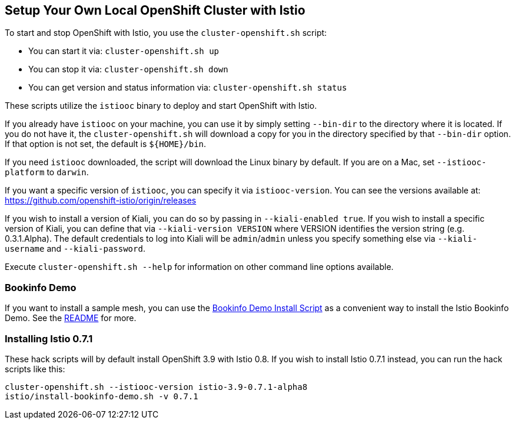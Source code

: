 == Setup Your Own Local OpenShift Cluster with Istio

To start and stop OpenShift with Istio, you use the `cluster-openshift.sh` script:

* You can start it via: `cluster-openshift.sh up`
* You can stop it via: `cluster-openshift.sh down`
* You can get version and status information via: `cluster-openshift.sh status`

These scripts utilize the `istiooc` binary to deploy and start OpenShift with Istio.

If you already have `istiooc` on your machine, you can use it by simply setting `--bin-dir` to the directory where it is located.  If you do not have it, the `cluster-openshift.sh` will download a copy for you in the directory specified by that `--bin-dir` option. If that option is not set, the default is `${HOME}/bin`.

If you need `istiooc` downloaded, the script will download the Linux binary by default. If you are on a Mac, set `--istiooc-platform` to `darwin`.

If you want a specific version of `istiooc`, you can specify it via `istiooc-version`.
You can see the versions available at: https://github.com/openshift-istio/origin/releases

If you wish to install a version of Kiali, you can do so by passing in `--kiali-enabled true`. If you wish to install a specific version of Kiali, you can define that via `--kiali-version VERSION` where VERSION identifies the version string (e.g. 0.3.1.Alpha). The default credentials to log into Kiali will be `admin`/`admin` unless you specify something else via `--kiali-username` and `--kiali-password`.

Execute `cluster-openshift.sh --help` for information on other command line options available.

=== Bookinfo Demo

If you want to install a sample mesh, you can use the link:istio/install-bookinfo-demo.sh[Bookinfo Demo Install Script] as a convenient way to install the Istio Bookinfo Demo. See the link:istio/README.adoc[README] for more.

=== Installing Istio 0.7.1

These hack scripts will by default install OpenShift 3.9 with Istio 0.8. If you wish to install Istio 0.7.1 instead, you can run the hack scripts like this:

```
cluster-openshift.sh --istiooc-version istio-3.9-0.7.1-alpha8
istio/install-bookinfo-demo.sh -v 0.7.1
```
